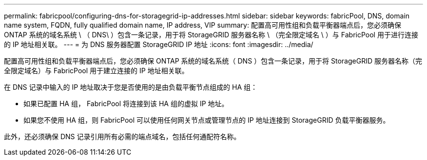 ---
permalink: fabricpool/configuring-dns-for-storagegrid-ip-addresses.html 
sidebar: sidebar 
keywords: fabricPool, DNS, domain name system, FQDN, fully qualified domain name, IP address, VIP 
summary: 配置高可用性组和负载平衡器端点后，您必须确保 ONTAP 系统的域名系统 \ （ DNS\ ）包含一条记录，用于将 StorageGRID 服务器名称 \ （完全限定域名 \ ）与 FabricPool 用于进行连接的 IP 地址相关联。 
---
= 为 DNS 服务器配置 StorageGRID IP 地址
:icons: font
:imagesdir: ../media/


[role="lead"]
配置高可用性组和负载平衡器端点后，您必须确保 ONTAP 系统的域名系统（ DNS ）包含一条记录，用于将 StorageGRID 服务器名称（完全限定域名）与 FabricPool 用于建立连接的 IP 地址相关联。

在 DNS 记录中输入的 IP 地址取决于您是否使用的是由负载平衡节点组成的 HA 组：

* 如果已配置 HA 组， FabricPool 将连接到该 HA 组的虚拟 IP 地址。
* 如果您不使用 HA 组，则 FabricPool 可以使用任何网关节点或管理节点的 IP 地址连接到 StorageGRID 负载平衡器服务。


此外，还必须确保 DNS 记录引用所有必需的端点域名，包括任何通配符名称。

